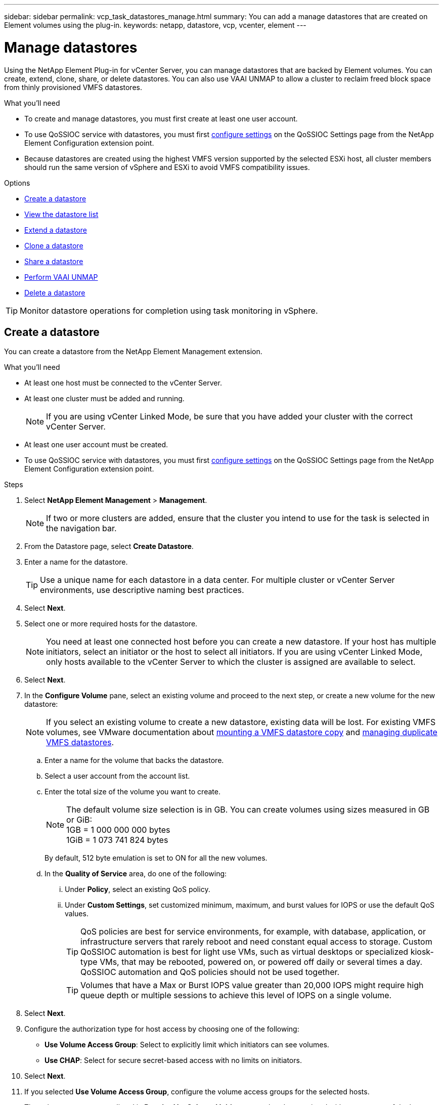 ---
sidebar: sidebar
permalink: vcp_task_datastores_manage.html
summary: You can add a manage datastores that are created on Element volumes using the plug-in.
keywords: netapp, datastore, vcp, vcenter, element
---

= Manage datastores
:hardbreaks:
:nofooter:
:icons: font
:linkattrs:
:imagesdir: ../media/

[.lead]
Using the NetApp Element Plug-in for vCenter Server, you can manage datastores that are backed by Element volumes. You can create, extend, clone, share, or delete datastores. You can also use VAAI UNMAP to allow a cluster to reclaim freed block space from thinly provisioned VMFS datastores.

.What you'll need
* To create and manage datastores, you must first create at least one user account.
* To use QoSSIOC service with datastores, you must first link:vcp_task_getstarted.html#configure-qossioc-settings-using-the-plug-in[configure settings] on the QoSSIOC Settings page from the NetApp Element Configuration extension point.
* Because datastores are created using the highest VMFS version supported by the selected ESXi host, all cluster members should run the same version of vSphere and ESXi to avoid VMFS compatibility issues.

.Options

* <<Create a datastore>>
* <<View the datastore list>>
* <<Extend a datastore>>
* <<Clone a datastore>>
* <<Share a datastore>>
* <<Perform VAAI UNMAP>>
* <<Delete a datastore>>

TIP: Monitor datastore operations for completion using task monitoring in vSphere.

== Create a datastore

You can create a datastore from the NetApp Element Management extension.

.What you'll need
* At least one host must be connected to the vCenter Server.
* At least one cluster must be added and running.
+
NOTE: If you are using vCenter Linked Mode, be sure that you have added your cluster with the correct vCenter Server.

* At least one user account must be created.
* To use QoSSIOC service with datastores, you must first link:vcp_task_getstarted.html#configure-qossioc-settings-using-the-plug-in[configure settings] on the QoSSIOC Settings page from the NetApp Element Configuration extension point.

.Steps

. Select *NetApp Element Management* > *Management*.
+
NOTE: If two or more clusters are added, ensure that the cluster you intend to use for the task is selected in the navigation bar.

. From the Datastore page, select *Create Datastore*.
. Enter a name for the datastore.
+
TIP: Use a unique name for each datastore in a data center. For multiple cluster or vCenter Server environments, use descriptive naming best practices.

. Select *Next*.
. Select one or more required hosts for the datastore.
+
NOTE: You need at least one connected host before you can create a new datastore. If your host has multiple initiators, select an initiator or the host to select all initiators. If you are using vCenter Linked Mode, only hosts available to the vCenter Server to which the cluster is assigned are available to select.

. Select *Next*.
. In the *Configure Volume* pane, select an existing volume and proceed to the next step, or create a new volume for the new datastore:
+
NOTE: If you select an existing volume to create a new datastore, existing data will be lost. For existing VMFS volumes, see VMware documentation about https://docs.vmware.com/en/VMware-vSphere/6.7/com.vmware.vsphere.storage.doc/GUID-EEFEB765-A41F-4B6D-917C-BB9ABB80FC80.html[mounting a VMFS datastore copy^] and https://docs.vmware.com/en/VMware-vSphere/6.7/com.vmware.vsphere.storage.doc/GUID-EBAB0D5A-3C77-4A9B-9884-3D4AD69E28DC.html[managing duplicate VMFS datastores^].

.. Enter a name for the volume that backs the datastore.
.. Select a user account from the account list.
.. Enter the total size of the volume you want to create.
+
NOTE: The default volume size selection is in GB. You can create volumes using sizes measured in GB or GiB:
1GB = 1 000 000 000 bytes
1GiB = 1 073 741 824 bytes
+
By default, 512 byte emulation is set to ON for all the new volumes.

.. In the *Quality of Service* area, do one of the following:
... Under *Policy*, select an existing QoS policy.
... Under *Custom Settings*, set customized minimum, maximum, and burst values for IOPS or use the default QoS values.
+
TIP: QoS policies are best for service environments, for example, with database, application, or infrastructure servers that rarely reboot and need constant equal access to storage. Custom QoSSIOC automation is best for light use VMs, such as virtual desktops or specialized kiosk-type VMs, that may be rebooted, powered on, or powered off daily or several times a day. QoSSIOC automation and QoS policies should not be used together.
+
TIP: Volumes that have a Max or Burst IOPS value greater than 20,000 IOPS might require high queue depth or multiple sessions to achieve this level of IOPS on a single volume.

. Select *Next*.
. Configure the authorization type for host access by choosing one of the following:
* *Use Volume Access Group*: Select to explicitly limit which initiators can see volumes.
* *Use CHAP*: Select for secure secret-based access with no limits on initiators.

. Select *Next*.
. If you selected *Use Volume Access Group*, configure the volume access groups for the selected hosts.
+
The volume access groups listed in *Required by Selected Initiators* are already associated with one or more of the host initiators you selected in an earlier step

.. Select additional volume access groups or create new ones to associate with available initiators:
+
* *Available*: Other volume access group options in the cluster.
* *Create New Access Group*: Enter the name of the new access group and select *Add*.
.. Select *Next*.
.. In the *Configure Hosts' Access* pane, associate available host initiators (IQN or WWPN) with the volume access groups you selected in the previous pane. If a host initiator is already associated with a volume access group, the field is read-only for that initiator. If a host initiator does not have a volume access group association, select an option from the list next to the initiator.
.. Select *Next*.
. If you want to enable QoSSIOC automation, check  *Enable QoS & SIOC* and then configure the QoSSIOC settings.
+
TIP: If you are using QoS policies, do not enable QoSSIOC. QoSSIOC will override and adjust QoS values for volume QoS settings.
+
If the QoSSIOC service is not available, first link:vcp_task_getstarted.html#configure-qossioc-settings-using-the-plug-in[configure QoSSIOC settings].

.. Select *Enable QoS & SIOC*.

.. Configure the *Burst Factor*.
+
NOTE: The burst factor is a multiple of the IOPS limit (SIOC) setting for the VMDK. If you change the default, make sure to use a burst factor value that will not exceed the maximum burst limit for an Element volume when the burst factor value is multiplied by the IOPS limit for any VMDK.

.. (Optional) Select *Override Default QoS* and configure the settings.
+
NOTE: If the Override Default QoS setting is disabled for the datastore, the Shares and Limit IOPS values are automatically set based on the default SIOC settings of each VM.
+
TIP: Do not customize the SIOC share limit without also customizing the SIOC IOPS limit.
+
TIP: By default, the maximum SIOC disk shares are set to `Unlimited`. In a large VM environment such as VDI, this can lead to overcommitting maximum IOPS on the cluster. When you enable QoSSIOC, always check the Override Default QoS and set the Limit IOPS option to something reasonable.

. Select *Next*.
. Confirm the selections and click *Finish*.
. To view the progress of the task, use Task Monitoring in vSphere. If the datastore does not appear in the list, refresh the view.

== View the datastore list
You can view available datastores on the Datastores page from the NetApp Element Management extension point.

. Select *NetApp Element Management > Management*.
+
NOTE: If two or more clusters are added, select the cluster you want to use in the navigation bar.

. Review the list of datastores.
+
NOTE: Datastores spanning multiple volumes (mixed datastores) are not listed. Datastore views show only datastores that are available on ESXi hosts from the selected NetApp Element cluster.

. Review the following information:
+
* *Name*: The name assigned to the datastore.
* *Host Name(s)*: The address of each associated host device.
* *Status*: The possible values `Accessible` or `Inaccessible` indicate whether or not the datastore is currently connected to vSphere.
* *Type*: The VMware file system datastore type.
* *Volume Name*: The name assigned to the associated volume.
* *Volume NAA*: Globally unique SCSI device identifier for the associated volume in NAA IEEE Registered Extended format.
* *Total Capacity (GB)*: Total formatted capacity of the datastore.
* *Free Capacity (GB)*: Space that is available for the datastore.
* *QoSSIOC Automation*: Indicates whether or not QoSSIOC automation is enabled. Possible values:
+
** `Enabled`: QoSSIOC is enabled.
** `Disabled`: QoSSIOC is not enabled.
** `Max Exceeded`: Volume Max QoS has exceeded the limit value specified.

== Extend a datastore

You can extend a datastore to increase volume size using the NetApp Element Management extension point. Extending the datastore also extends the VMFS volume related to that datastore.

. Select *NetApp Element Management > Management*.
+
NOTE: If two or more clusters are added, select the cluster you want to use in the navigation bar.

. From the Datastores page, select the check box for the datastore you want to extend.
. Select *Actions*.
. In the resulting menu, select *Extend*.
. In the New Datastore Size field, enter the required size for the new datastore and select GB or GiB.
+
NOTE: Extending the datastore will consume the entire volume's size. The new datastore size cannot exceed the unprovisioned space available on the selected cluster or the maximum volume size the cluster allows.

. Select *OK*.
. Refresh the page.

== Clone a datastore

You can clone datastores using the plug-in, which includes mounting the new datastore to the desired ESXi server or cluster. You can name the datastore clone and configure its QoSSIOC, volume, host, and authorization type settings.

If virtual machines exist on the source datastore, virtual machines on the clone datastore will be brought into the inventory with new names.

Volume size for the clone datastore matches the size of the volume backing the source datastore. By default, 512 byte emulation is set to ON for all the new volumes.

.What you'll need
* At least one host must be connected to vCenter Server.
* At least one cluster must be added and running.
+
NOTE: If you are using vCenter Linked Mode, be sure that you have added your cluster with the correct vCenter Server.

* Available unprovisioned space must be equal to or more than the source volume size.
* At least one user account must be created.

.Steps
. Select *NetApp Element Management > Management*.
+
NOTE: If two or more clusters are added, select the cluster you want to use in the navigation bar.

. From the *Datastores* page, select the check box for the datastore you want to clone.
. Select *Actions*.
. In the resulting menu, select *Clone*.
+
NOTE: If you attempt to clone a datastore that contains virtual machines with attached disks not located on the selected datastore, copies of the virtual machines on the cloned datastore will not be added to the virtual machine inventory.

. Enter a datastore name.
+
TIP: Use a unique name for each datastore in a data center. For multiple cluster or vCenter Server environments, use descriptive naming best practices.

. Select *Next*.
. Select one or more required hosts for the datastore.
+
NOTE: You need at least one connected host before you can create a new datastore. If your host has multiple initiators, select an initiator or the host to select all initiators. If you are using vCenter Linked Mode, only hosts available to the vCenter Server to which the cluster is assigned are available to select.

. Select *Next*.
. In the *Configure Volume* pane, do the following:
.. Enter a name for the new NetApp Element volume that backs the clone datastore.
.. Select a user account from the account list.
+
NOTE: You need at least one existing user account before you can create a volume.

.. In the *Quality of Service* area, do one of the following:
+
** Under *Policy*, select an existing QoS policy, if available.
** Under *Custom Settings*, set customized minimum, maximum, and burst values for IOPS or use the default QoS values.
+
TIP: QoS policies are best for service environments, for example, with database, application, or infrastructure servers that rarely reboot and need constant equal access to storage. Custom QoSSIOC automation is best for light use VMs, such as virtual desktops or specialized kiosk-type VMs, that may be rebooted, powered on, or powered off daily or several times a day. QoSSIOC automation and QoS policies should not be used together.
+
TIP: Volumes that have a Max or Burst IOPS value greater than 20,000 IOPS might require high queue depth or multiple sessions to achieve this level of IOPS on a single volume.

. Select *Next*.
. Configure authorization type for host access by selecting one of the following options:
+
** *Use Volume Access Group*: Select to explicitly limit which initiators can see volumes.
** *Use CHAP*: Select for secure secret-based access with no limits on initiators.

. Select *Next*.
. If you selected *Use Volume Access Group*, configure the volume access groups for the selected hosts.
+
The volume access groups listed in *Required by Selected Initiators* are already associated with one or more of the host initiators you selected in an earlier step.

+
.. Select additional volume access groups or create new ones to associate with available initiators:
+
** *Available*: Other volume access group options in the cluster.
** *Create New Access Group*: Enter the name of the new access group and click *Add*.

.. Select *Next*.
.. In the *Configure Hosts' Access* pane, associate available host initiators (IQN or WWPN) with the volume access groups you selected in the previous pane.
+
If a host initiator is already associated with a volume access group, the field is read-only for that initiator. If a host initiator does not have a volume access group association, select an option from the drop-down list next to the initiator.
.. Select *Next*.
. If you want to enable QoSSIOC automation, check the *Enable QoS & SIOC* box and then configure the QoSSIOC settings.
+
IMPORTANT: If you are using QoS policies, do not enable QoSSIOC. QoSSIOC will override and adjust QoS values for volume QoS settings.

+
If the QoSSIOC service is not available, you must first configure settings on the QoSSIOC Settings page from the NetApp Element Configuration extension point.

.. Select *Enable QoS & SIOC*.
.. Configure the *Burst Factor*.
+
NOTE: The burst factor is a multiple of the IOPS limit (SIOC) setting for the VMDK. If you change the default, make sure to use a burst factor value that will not exceed the maximum burst limit for a NetApp Element volume when the burst factor value is multiplied by the IOPS limit for any VMDK.

.. *Optional*: Select *Override Default QoS* and configure the settings.
+
If the Override Default QoS setting is disabled for the datastore, the Shares and Limit IOPS values are automatically set based on the default SIOC settings of each VM.
+
TIP: Do not customize the SIOC share limit without also customizing the SIOC IOPS limit.
+
TIP: By default, the maximum SIOC disk shares are set to `Unlimited`. In a large VM environment such as VDI, this can lead to overcommitting maximum IOPS on the cluster. When you enable QoSSIOC, always check the Override Default QoS and set the Limit IOPS option to something reasonable.

. Select *Next*.
. Confirm the selections and select *Finish*.
. Refresh the page.

== Share a datastore

You can share a datastore with one or more hosts using the NetApp Element Management extension point.

Datastores can be shared only among hosts within the same data center.

.What you'll need

* At least one cluster must be added and running.
+
NOTE: If you are using vCenter Linked Mode, be sure that you have added your cluster with the correct vCenter Server.

* There must be more than one host under the selected data center.

.Steps
. Select *NetApp Element Management > Management*.
+
NOTE: If two or more clusters are added, select the cluster you want to use in the navigation bar.

. From the *Datastores* page, select the check box for the datastore you want to share.
. Select *Actions*.
. In the resulting menu, select *Share*.
. Configure authorization type for host access by selecting one of the following options:
+
** *Use Volume Access Group*: Select this option to explicitly limit which initiators can see volumes.
** *Use CHAP*: Select this option for secure secret-based access with no limits on initiators.

. Select *Next*.
. Select one or more required hosts for the datastore.
+
NOTE: You need at least one connected host before you can create a new datastore. If your host has multiple initiators, select an initiator or all initiators by selecting the host. If you are using vCenter Linked Mode, only hosts available to the vCenter Server to which the cluster is assigned are available to select.

. Select *Next*.
. If you selected Use *Volume Access Group*, configure the volume access groups for the selected hosts.
+
The volume access groups listed in *Required by Selected Initiators* are already associated with one or more of the host initiators you selected in an earlier step.

+
.. Select additional volume access groups or create new ones to associate with available initiators:
+
** *Available*: Other volume access group options in the cluster.
** *Create New Access Group*: Enter the name of the new access group and click *Add*.

.. Select *Next*.
.. In the *Configure Hosts' Access* pane, associate available host initiators (IQN or WWPN) with the volume access groups you selected in the previous pane.
+
If a host initiator is already associated with a volume access group, the field is read-only for that initiator. If a host initiator does not have a volume access group association, select an option from the drop-down list next to the initiator.

. Confirm the selections and select *Finish*.
. Refresh the page.


== Perform VAAI UNMAP

If you want a cluster to reclaim freed block space from thinly provisioned VMFS5 datastores, use the VAAI UNMAP feature.

.What you'll need
* Ensure that the datastore you are using for the task is VMFS5 or earlier. VAAI UNMAP is unavailable for VMFS6 because ESXi performs the task automatically
* Ensure that the ESXi host system settings are enabled for VAAI UNMAP:
+
`esxcli system settings advanced list -o/VMFS3/EnableBlockDelete`
+
The integer value must be set to 1 to enable.
* If the ESXi host system settings are not enabled for VAAI UNMAP, set the integer value to 1 with this command:
+

`esxcli system settings advanced set -i 1 -o /VMFS3/EnableBlockDelete`

.Steps
. Select *NetApp Element Management > Management*.
+
NOTE: If two or more clusters are added, select the cluster you want to use in the navigation bar.

. From the *Datastores* page, select the check box for the datastore on which you want to use VAAI UNMAP..
. In the resulting menu, select *Actions*.
. Select *VAAI Unmap*.
. Select a host by name or IP address.
. Enter the host user name and password.
. Confirm the selections and select *OK*.

== Delete a datastore
You can delete a datastore using the NetApp Element Management extension point. This operation permanently deletes all the files associated with the VMs on the datastore that you want to delete. The plug-in does not delete datastores that contain registered VMs.

. Select *NetApp Element Management > Management*.
+
NOTE: If two or more clusters are added, select the cluster you want to use in the navigation bar.

. From the *Datastores* page, select the check box for the datastore you want to delete.
. Select *Actions*.
. In the resulting menu, select *Delete*.
. (Optional) If you want to delete the NetApp Element volume that is associated with the datastore, select the *Delete associated volume* check box.
+
NOTE: You can also choose to retain the volume and later associate it with another datastore.

. Select *Yes*.

== Find more information
*	https://docs.netapp.com/us-en/hci/index.html[NetApp HCI Documentation^]
* https://www.netapp.com/data-storage/solidfire/documentation[SolidFire and Element Resources page^]
